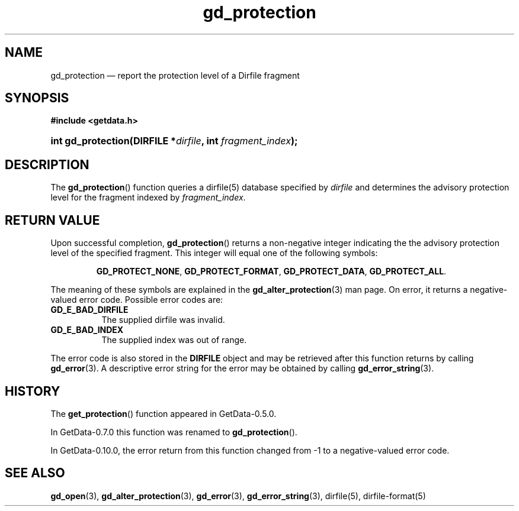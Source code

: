 .\" header.tmac.  GetData manual macros.
.\"
.\" Copyright (C) 2016 D. V. Wiebe
.\"
.\""""""""""""""""""""""""""""""""""""""""""""""""""""""""""""""""""""""""
.\"
.\" This file is part of the GetData project.
.\"
.\" Permission is granted to copy, distribute and/or modify this document
.\" under the terms of the GNU Free Documentation License, Version 1.2 or
.\" any later version published by the Free Software Foundation; with no
.\" Invariant Sections, with no Front-Cover Texts, and with no Back-Cover
.\" Texts.  A copy of the license is included in the `COPYING.DOC' file
.\" as part of this distribution.

.\" Format a function name with optional trailer: func_name()trailer
.de FN \" func_name [trailer]
.nh
.BR \\$1 ()\\$2
.hy
..

.\" Format a reference to section 3 of the manual: name(3)trailer
.de F3 \" func_name [trailer]
.nh
.BR \\$1 (3)\\$2
.hy
..

.\" Format the header of a list of definitons
.de DD \" name alt...
.ie "\\$2"" \{ \
.TP 8
.PD
.B \\$1 \}
.el \{ \
.PP
.B \\$1
.PD 0
.DD \\$2 \\$3 \}
..

.\" Start a code block: Note: groff defines an undocumented .SC for
.\" Bell Labs man legacy reasons.
.de SC
.fam C
.na
.nh
..

.\" End a code block
.de EC
.hy
.ad
.fam
..

.\" Format a structure pointer member: struct->member\fRtrailer
.de SPM \" struct member trailer
.nh
.ie "\\$3"" .IB \\$1 ->\: \\$2
.el .IB \\$1 ->\: \\$2\fR\\$3
.hy
..

.\" Format a function argument
.de ARG \" name trailer
.nh
.ie "\\$2"" .I \\$1
.el .IR \\$1 \\$2
.hy
..

.\" Hyphenation exceptions
.hw sarray carray lincom linterp
.\" gd_protection.3.  The gd_protection man page.
.\"
.\" Copyright (C) 2008, 2010, 2016 D. V. Wiebe
.\"
.\""""""""""""""""""""""""""""""""""""""""""""""""""""""""""""""""""""""""
.\"
.\" This file is part of the GetData project.
.\"
.\" Permission is granted to copy, distribute and/or modify this document
.\" under the terms of the GNU Free Documentation License, Version 1.2 or
.\" any later version published by the Free Software Foundation; with no
.\" Invariant Sections, with no Front-Cover Texts, and with no Back-Cover
.\" Texts.  A copy of the license is included in the `COPYING.DOC' file
.\" as part of this distribution.
.\"
.TH gd_protection 3 "25 December 2016" "Version 0.10.0" "GETDATA"

.SH NAME
gd_protection \(em report the protection level of a Dirfile fragment

.SH SYNOPSIS
.SC
.B #include <getdata.h>
.HP
.BI "int gd_protection(DIRFILE *" dirfile ", int " fragment_index );
.EC

.SH DESCRIPTION
The
.FN gd_protection
function queries a dirfile(5) database specified by
.ARG dirfile
and determines the advisory protection level for the fragment indexed by
.ARG fragment_index .

.SH RETURN VALUE
Upon successful completion,
.FN gd_protection
returns a non-negative integer indicating the the advisory protection level of
the specified fragment.  This integer will equal
one of the following symbols:
.IP
.SC
.BR GD_PROTECT_NONE ,\~ GD_PROTECT_FORMAT ,\~ GD_PROTECT_DATA ,\~
.BR GD_PROTECT_ALL .
.EC
.PP
The meaning of these symbols are explained in the
.F3 gd_alter_protection
man page.  On error, it returns a negative-valued error code.  Possible error
codes are:
.DD GD_E_BAD_DIRFILE
The supplied dirfile was invalid.
.DD GD_E_BAD_INDEX
The supplied index was out of range.
.PP
The error code is also stored in the
.B DIRFILE
object and may be retrieved after this function returns by calling
.F3 gd_error .
A descriptive error string for the error may be obtained by calling
.F3 gd_error_string .

.SH HISTORY
The
.FN get_protection
function appeared in GetData-0.5.0.

In GetData-0.7.0 this function was renamed to
.FN gd_protection .

In GetData-0.10.0, the error return from this function changed from -1 to a
negative-valued error code.

.SH SEE ALSO
.F3 gd_open ,
.F3 gd_alter_protection ,
.F3 gd_error ,
.F3 gd_error_string ,
dirfile(5),
dirfile-format(5)
